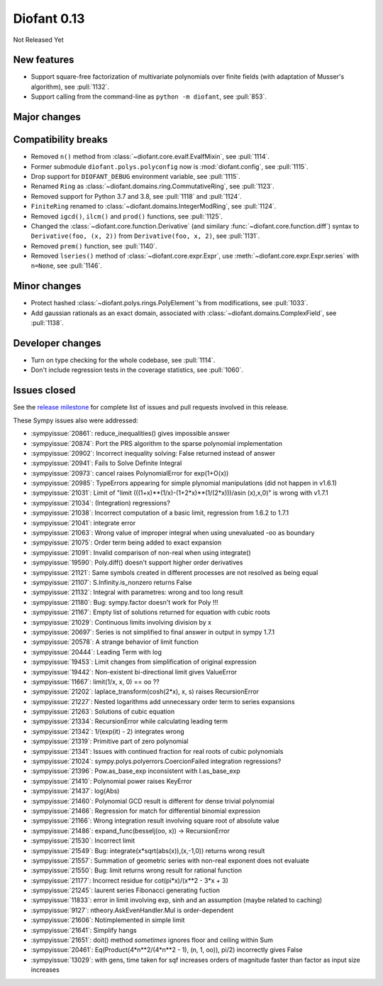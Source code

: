 ============
Diofant 0.13
============

Not Released Yet

New features
============

* Support square-free factorization of multivariate polynomials over finite fields (with adaptation of Musser's algorithm), see :pull:`1132`.
* Support calling from the command-line as ``python -m diofant``, see :pull:`853`.

Major changes
=============

Compatibility breaks
====================

* Removed ``n()`` method from :class:`~diofant.core.evalf.EvalfMixin`, see :pull:`1114`.
* Former submodule ``diofant.polys.polyconfig`` now is :mod:`diofant.config`, see :pull:`1115`.
* Drop support for ``DIOFANT_DEBUG`` environment variable, see :pull:`1115`.
* Renamed ``Ring`` as :class:`~diofant.domains.ring.CommutativeRing`, see :pull:`1123`.
* Removed support for Python 3.7 and 3.8, see :pull:`1118` and :pull:`1124`.
* ``FiniteRing`` renamed to :class:`~diofant.domains.IntegerModRing`, see :pull:`1124`.
* Removed ``igcd()``, ``ilcm()`` and ``prod()`` functions, see :pull:`1125`.
* Changed the :class:`~diofant.core.function.Derivative` (and similary :func:`~diofant.core.function.diff`) syntax to ``Derivative(foo, (x, 2))`` from ``Derivative(foo, x, 2)``, see :pull:`1131`.
* Removed ``prem()`` function, see :pull:`1140`.
* Removed ``lseries()`` method of :class:`~diofant.core.expr.Expr`, use :meth:`~diofant.core.expr.Expr.series` with ``n=None``, see :pull:`1146`.

Minor changes
=============

* Protect hashed :class:`~diofant.polys.rings.PolyElement`'s from modifications, see :pull:`1033`.
* Add gaussian rationals as an exact domain, associated with :class:`~diofant.domains.ComplexField`, see :pull:`1138`.

Developer changes
=================

* Turn on type checking for the whole codebase, see :pull:`1114`.
* Don't include regression tests in the coverage statistics, see :pull:`1060`.

Issues closed
=============

See the `release milestone <https://github.com/diofant/diofant/milestone/7?closed=1>`_
for complete list of issues and pull requests involved in this release.

These Sympy issues also were addressed:

* :sympyissue:`20861`: reduce_inequalities() gives impossible answer
* :sympyissue:`20874`: Port the PRS algorithm to the sparse polynomial implementation
* :sympyissue:`20902`: Incorrect inequality solving: False returned instead of answer
* :sympyissue:`20941`: Fails to Solve Definite Integral
* :sympyissue:`20973`: cancel raises PolynomialError for exp(1+O(x))
* :sympyissue:`20985`: TypeErrors appearing for simple plynomial manipulations (did not happen in v1.6.1)
* :sympyissue:`21031`: Limit of "limit (((1+x)**(1/x)-(1+2*x)**(1/(2*x)))/asin (x),x,0)" is wrong with v1.7.1
* :sympyissue:`21034`: (Integration) regressions?
* :sympyissue:`21038`: Incorrect computation of a basic limit, regression from 1.6.2 to 1.7.1
* :sympyissue:`21041`: integrate error
* :sympyissue:`21063`: Wrong value of improper integral when using unevaluated -oo as boundary
* :sympyissue:`21075`: Order term being added to exact expansion
* :sympyissue:`21091`: Invalid comparison of non-real when using integrate()
* :sympyissue:`19590`: Poly.diff() doesn't support higher order derivatives
* :sympyissue:`21121`: Same symbols created in different processes are not resolved as being equal
* :sympyissue:`21107`: S.Infinity.is_nonzero returns False
* :sympyissue:`21132`: Integral with parametres: wrong and too long result
* :sympyissue:`21180`: Bug: sympy.factor doesn't work for Poly !!!
* :sympyissue:`21167`: Empty list of solutions returned for equation with cubic roots
* :sympyissue:`21029`: Continuous limits involving division by x
* :sympyissue:`20697`: Series is not simplified to final answer in output in sympy 1.7.1
* :sympyissue:`20578`: A strange behavior of limit function
* :sympyissue:`20444`: Leading Term with log
* :sympyissue:`19453`: Limit changes from simplification of original expression
* :sympyissue:`19442`: Non-existent bi-directional limit gives ValueError
* :sympyissue:`11667`: limit(1/x, x, 0) == oo ??
* :sympyissue:`21202`: laplace_transform(cosh(2*x), x, s) raises RecursionError
* :sympyissue:`21227`: Nested logarithms add unnecessary order term to series expansions
* :sympyissue:`21263`: Solutions of cubic equation
* :sympyissue:`21334`: RecursionError while calculating leading term
* :sympyissue:`21342`: 1/(exp(it) - 2) integrates wrong
* :sympyissue:`21319`: Primitive part of zero polynomial
* :sympyissue:`21341`: Issues with continued fraction for real roots of cubic polynomials
* :sympyissue:`21024`: sympy.polys.polyerrors.CoercionFailed integration regressions?
* :sympyissue:`21396`: Pow.as_base_exp inconsistent with I.as_base_exp
* :sympyissue:`21410`: Polynomial power raises KeyError
* :sympyissue:`21437`: log(Abs)
* :sympyissue:`21460`: Polynomial GCD result is different for dense trivial polynomial
* :sympyissue:`21466`: Regression for match for differential binomial expression
* :sympyissue:`21166`: Wrong integration result involving square root of absolute value
* :sympyissue:`21486`: expand_func(besselj(oo, x)) -> RecursionError
* :sympyissue:`21530`: Incorrect limit
* :sympyissue:`21549`: Bug: integrate(x*sqrt(abs(x)),(x,-1,0)) returns wrong result
* :sympyissue:`21557`: Summation of geometric series with non-real exponent does not evaluate
* :sympyissue:`21550`: Bug: limit returns wrong result for rational function
* :sympyissue:`21177`: Incorrect residue for cot(pi*x)/(x**2 - 3*x + 3)
* :sympyissue:`21245`: laurent series Fibonacci generating fuction
* :sympyissue:`11833`: error in limit involving exp, sinh and an assumption (maybe related to caching)
* :sympyissue:`9127`: ntheory.AskEvenHandler.Mul is order-dependent
* :sympyissue:`21606`: Notimplemented in simple limit
* :sympyissue:`21641`: Simplify hangs
* :sympyissue:`21651`: doit() method *sometimes* ignores floor and ceiling within Sum
* :sympyissue:`20461`: Eq(Product(4*n**2/(4*n**2 - 1), (n, 1, oo)), pi/2) incorrectly gives False
* :sympyissue:`13029`: with gens, time taken for sqf increases orders of magnitude faster than factor as input size increases
